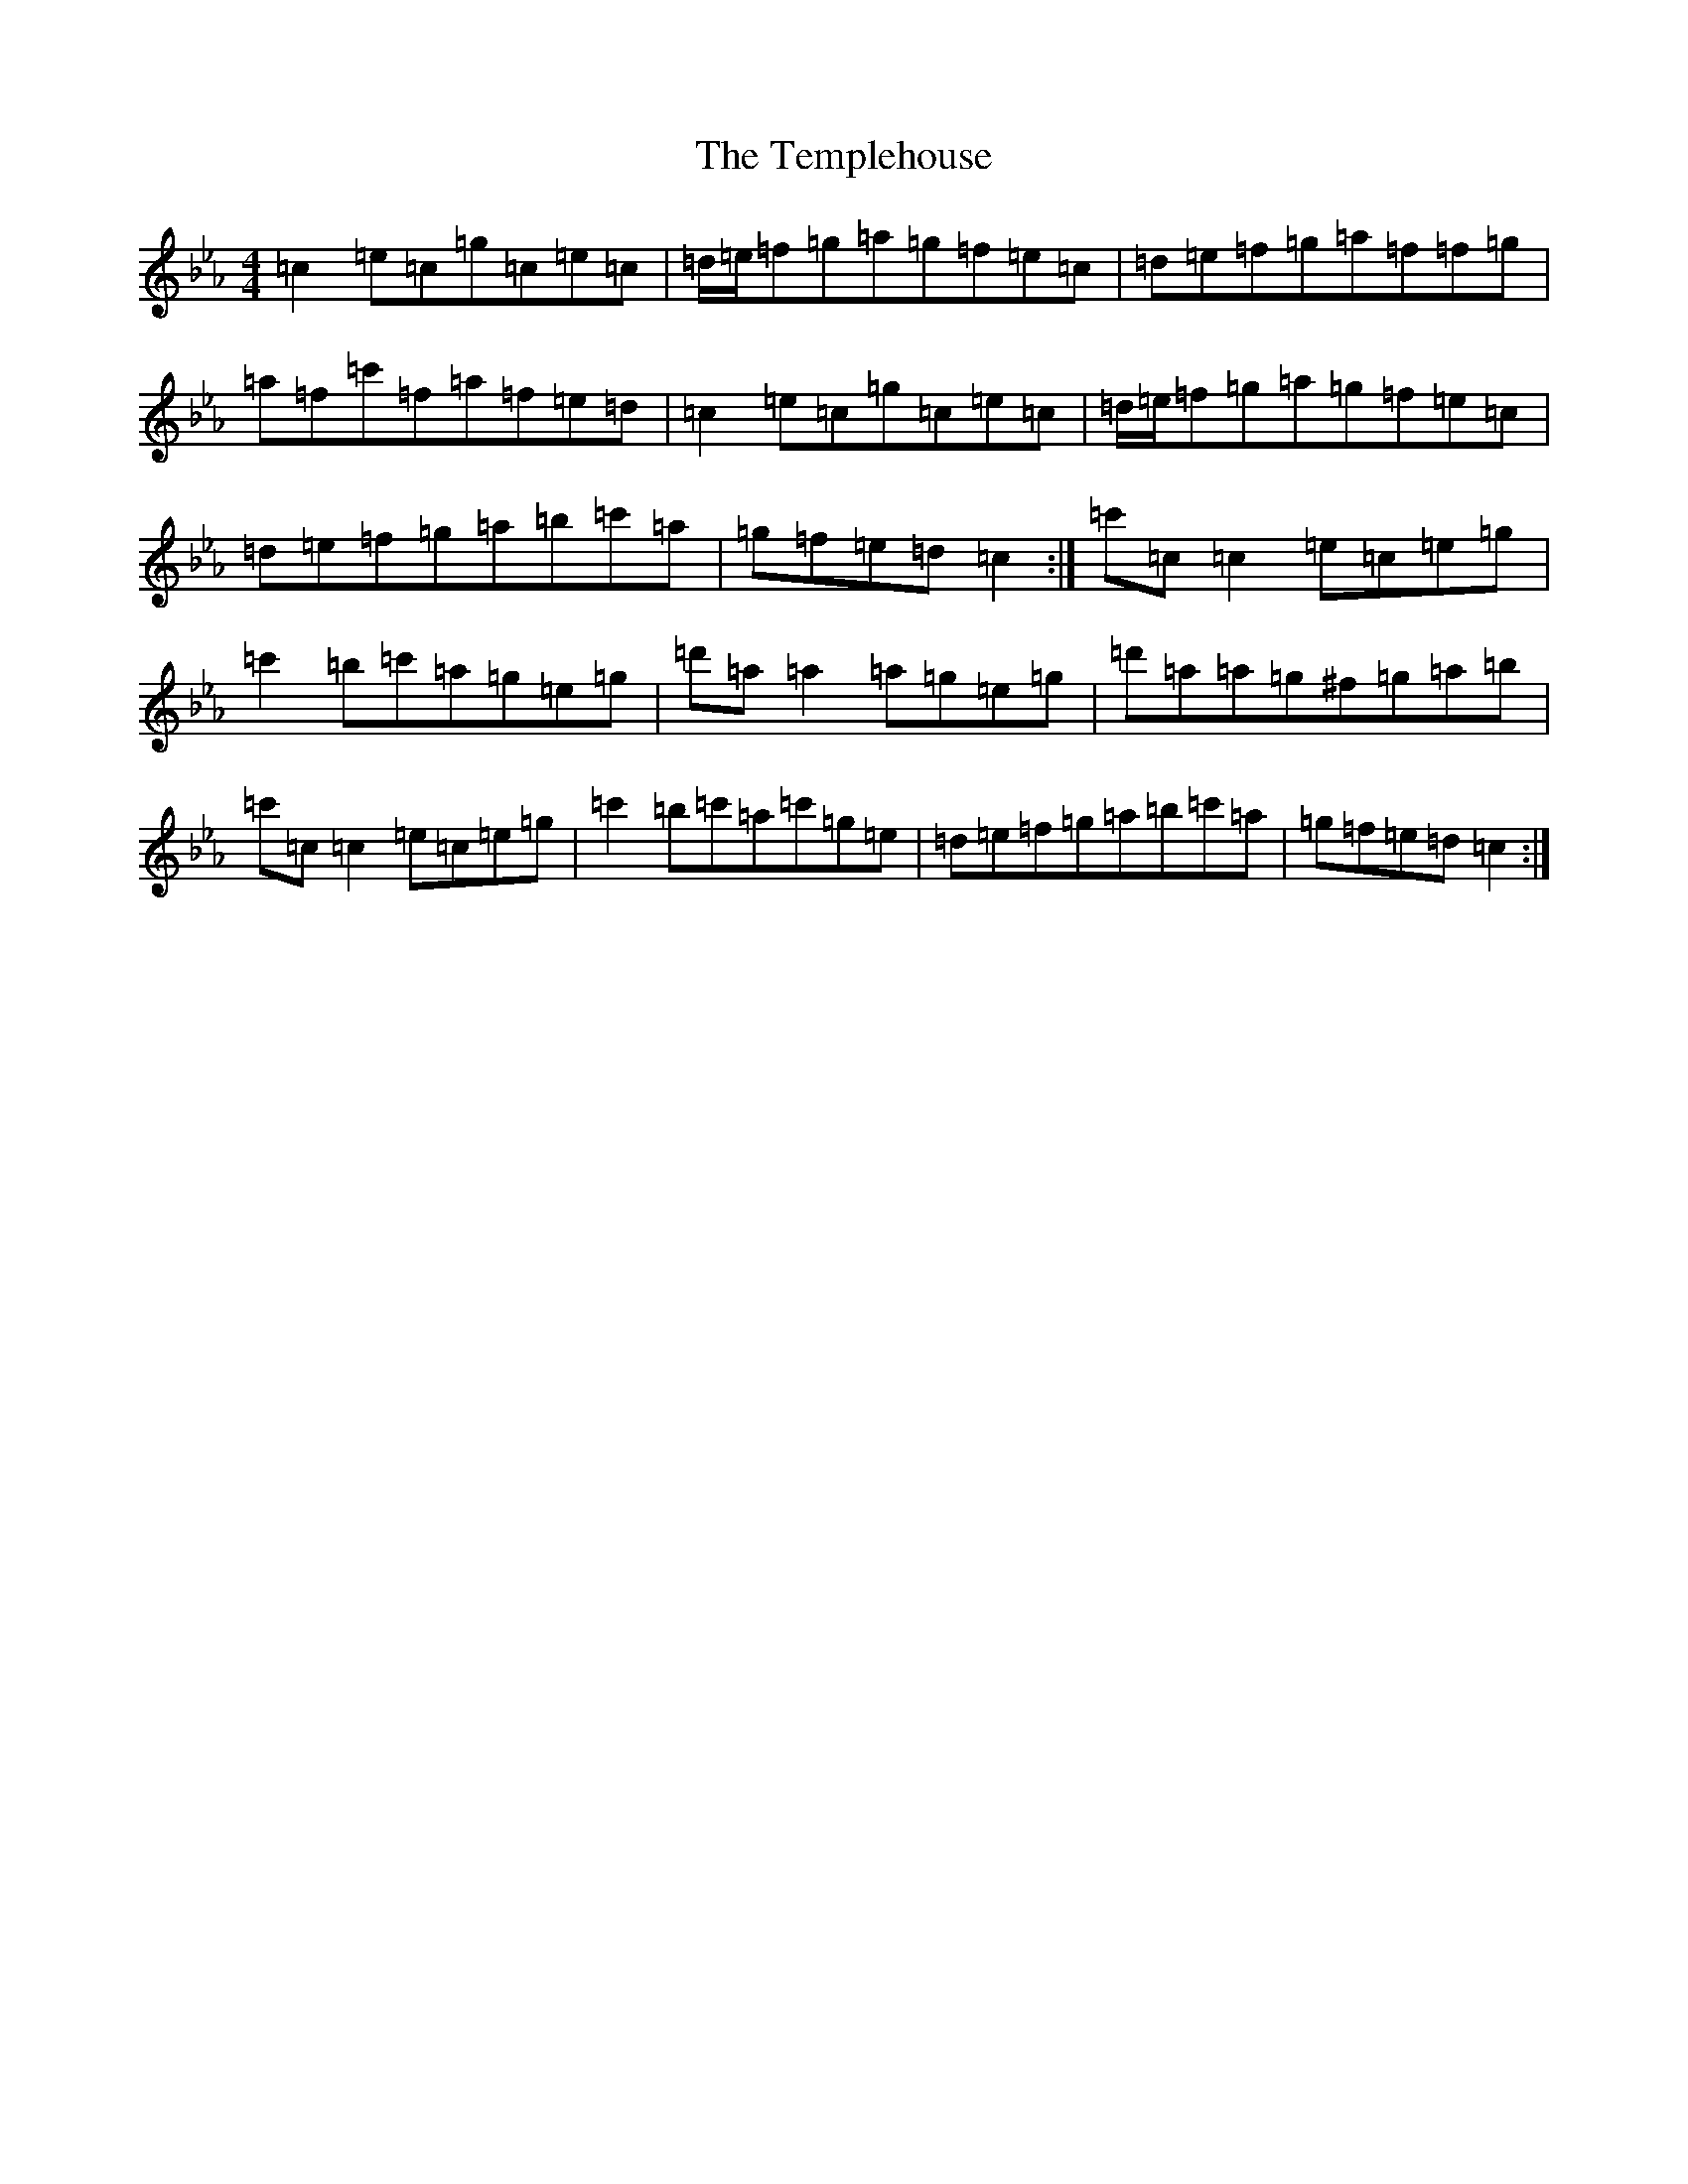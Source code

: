 X: 22456
T: Templehouse, The
S: https://thesession.org/tunes/827#setting13978
Z: E minor
R: reel
M: 4/4
L: 1/8
K: C minor
=c2=e=c=g=c=e=c|=d/2=e/2=f=g=a=g=f=e=c|=d=e=f=g=a=f=f=g|=a=f=c'=f=a=f=e=d|=c2=e=c=g=c=e=c|=d/2=e/2=f=g=a=g=f=e=c|=d=e=f=g=a=b=c'=a|=g=f=e=d=c2:|=c'=c=c2=e=c=e=g|=c'2=b=c'=a=g=e=g|=d'=a=a2=a=g=e=g|=d'=a=a=g^f=g=a=b|=c'=c=c2=e=c=e=g|=c'2=b=c'=a=c'=g=e|=d=e=f=g=a=b=c'=a|=g=f=e=d=c2:|